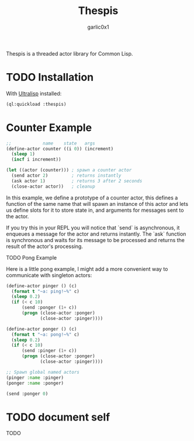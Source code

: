 #+title: Thespis
#+author: garlic0x1

Thespis is a threaded actor library for Common Lisp.

* TODO Installation

With [[https://ultralisp.org][Ultralisp]] installed:

#+begin_src lisp
(ql:quickload :thespis)
#+end_src

* Counter Example

#+begin_src lisp
;;            name    state   args
(define-actor counter ((i 0)) (increment)
  (sleep 1)
  (incf i increment))

(let ((actor (counter))) ; spawn a counter actor
  (send actor 2)         ; returns instantly
  (ask actor 1)          ; returns 3 after 2 seconds
  (close-actor actor))   ; cleanup
#+end_src

In this example, we define a prototype of a counter actor, this
defines a function of the same name that will spawn an instance of
this actor and lets us define slots for it to store state in, and
arguments for messages sent to the actor.

If you try this in your REPL you will notice that `send` is
asynchronous, it enqueues a message for the actor and returns
instantly.  The `ask` function is synchronous and waits for its
message to be processed and returns the result of the actor's
processing.

**** TODO Pong Example

Here is a little pong example, I might add a more convenient way to
communicate with singleton actors:

#+begin_src lisp
(define-actor pinger () (c)
  (format t "~a: ping!~%" c)
  (sleep 0.2)
  (if (< c 10)
      (send :ponger (1+ c))
      (progn (close-actor :ponger)
             (close-actor :pinger))))

(define-actor ponger () (c)
  (format t "~a: pong!~%" c)
  (sleep 0.2)
  (if (< c 10)
      (send :pinger (1+ c))
      (progn (close-actor :ponger)
             (close-actor :pinger))))

;; Spawn global named actors
(pinger :name :pinger)
(ponger :name :ponger)

(send :ponger 0)
#+end_src

* TODO document *self*
TODO
